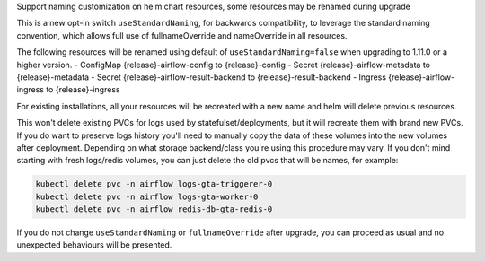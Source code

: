 Support naming customization on helm chart resources, some resources may be renamed during upgrade

This is a new opt-in switch ``useStandardNaming``, for backwards compatibility, to leverage the standard naming convention, which allows full use of fullnameOverride and nameOverride in all resources.

The following resources will be renamed using default of ``useStandardNaming=false`` when upgrading to 1.11.0 or a higher version.
- ConfigMap {release}-airflow-config to {release}-config
- Secret {release}-airflow-metadata to {release}-metadata
- Secret {release}-airflow-result-backend to {release}-result-backend
- Ingress {release}-airflow-ingress to {release}-ingress

For existing installations, all your resources will be recreated with a new name and helm will delete previous resources.

This won't delete existing PVCs for logs used by statefulset/deployments, but it will recreate them with brand new PVCs.
If you do want to preserve logs history you'll need to manually copy the data of these volumes into the new volumes after
deployment. Depending on what storage backend/class you're using this procedure may vary. If you don't mind starting
with fresh logs/redis volumes, you can just delete the old pvcs that will be names, for example:

.. code-block:: bash

    kubectl delete pvc -n airflow logs-gta-triggerer-0
    kubectl delete pvc -n airflow logs-gta-worker-0
    kubectl delete pvc -n airflow redis-db-gta-redis-0

If you do not change ``useStandardNaming`` or ``fullnameOverride`` after upgrade, you can proceed as usual and no unexpected behaviours will be presented.
